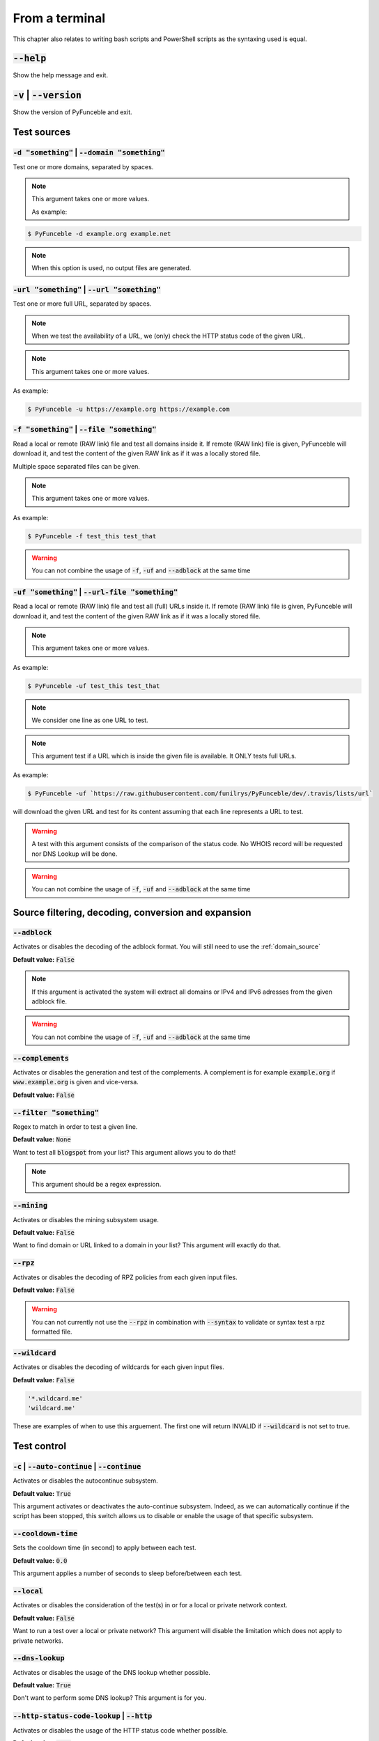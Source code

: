 From a terminal
---------------

This chapter also relates to writing bash scripts
and PowerShell scripts as the syntaxing used is equal.

:code:`--help`
^^^^^^^^^^^^^^

Show the help message and exit.

:code:`-v` | :code:`--version`
^^^^^^^^^^^^^^^^^^^^^^^^^^^^^^

Show the version of PyFunceble and exit.

Test sources
^^^^^^^^^^^^

:code:`-d "something"` | :code:`--domain "something"`
"""""""""""""""""""""""""""""""""""""""""""""""""""""

Test one or more domains, separated by spaces.

.. note::

    This argument takes one or more values.

    As example:

.. code-block:: bash

    $ PyFunceble -d example.org example.net

.. note::
    When this option is used, no output files are generated.

:code:`-url "something"` | :code:`--url "something"`
""""""""""""""""""""""""""""""""""""""""""""""""""""

Test one or more full URL, separated by spaces.

.. note::
    When we test the availability of a URL, we (only) check the HTTP status
    code of the given URL.

.. note::
    This argument takes one or more values.

As example:

.. code-block:: bash

    $ PyFunceble -u https://example.org https://example.com


.. _domain_source:

:code:`-f "something"` | :code:`--file "something"`
"""""""""""""""""""""""""""""""""""""""""""""""""""

Read a local or remote (RAW link) file and test all domains inside it.
If remote (RAW link) file is given, PyFunceble will download it,
and test the content of the given RAW link as if it was a locally stored
file.

Multiple space separated files can be given.

.. note::
    This argument takes one or more values.

As example:

.. code-block:: bash

    $ PyFunceble -f test_this test_that

.. warning::
    You can not combine the usage of :code:`-f`, :code:`-uf` and :code:`--adblock`
    at the same time


.. _uri_source:

:code:`-uf "something"` | :code:`--url-file "something"`
""""""""""""""""""""""""""""""""""""""""""""""""""""""""

Read a local or remote (RAW link) file and test all (full) URLs inside it.
If remote (RAW link) file is given, PyFunceble will download it,
and test the content of the given RAW link as if it was a locally stored
file.

.. note::
    This argument takes one or more values.

As example:

.. code-block:: bash

    $ PyFunceble -uf test_this test_that

.. note::
    We consider one line as one URL to test.

.. note::
    This argument test if a URL which is inside the given file is available.
    It ONLY tests full URLs.

As example:

.. code-block:: bash

    $ PyFunceble -uf `https://raw.githubusercontent.com/funilrys/PyFunceble/dev/.travis/lists/url`

will download the given URL and test for its content assuming that each
line represents a URL to test.

.. warning::
    A test with this argument consists of the comparison of the status code.
    No WHOIS record will be requested nor DNS Lookup will be done.

.. warning::
    You can not combine the usage of :code:`-f`, :code:`-uf` and :code:`--adblock`
    at the same time


Source filtering, decoding, conversion and expansion
^^^^^^^^^^^^^^^^^^^^^^^^^^^^^^^^^^^^^^^^^^^^^^^^^^^^

:code:`--adblock`
"""""""""""""""""

Activates or disables the decoding of the adblock format.
You will still need to use the :ref:`domain_source`

**Default value:** :code:`False`

.. note::
    If this argument is activated the system will extract all domains or
    IPv4 and IPv6 adresses from the given adblock file.

.. warning::
    You can not combine the usage of :code:`-f`, :code:`-uf` and :code:`--adblock`
    at the same time

:code:`--complements`
"""""""""""""""""""""

Activates or disables the generation and test of the complements.
A complement is for example :code:`example.org` if :code:`www.example.org`
is given and vice-versa.

**Default value:** :code:`False`

:code:`--filter "something"`
""""""""""""""""""""""""""""

Regex to match in order to test a given line.

**Default value:** :code:`None`

Want to test all :code:`blogspot` from your list? This argument allows you to
do that!

.. note::
    This argument should be a regex expression.


:code:`--mining`
""""""""""""""""

Activates or disables the mining subsystem usage.

**Default value:** :code:`False`

Want to find domain or URL linked to a domain in your list? This argument will
exactly do that.


:code:`--rpz`
"""""""""""""
.. versionadded:: 3.3.3

Activates or disables the decoding of RPZ policies
from each given input files.

**Default value:** :code:`False`

.. warning::
    You can not currently not use the :code:`--rpz` in combination with
    :code:`--syntax` to validate or syntax test a rpz formatted file.
    
.. seealso::
    See discussions `149 <https://github.com/funilrys/PyFunceble/discussions/149>`_
    for more information and participate in it's development.


:code:`--wildcard`
""""""""""""""""""

Activates or disables the decoding of wildcards for each given input files.

**Default value:** :code:`False`

.. code-block:: bash
    
    '*.wildcard.me'
    'wildcard.me'

These are examples of when to use this arguement. The first one will
return INVALID if :code:`--wildcard` is not set to true.

Test control
^^^^^^^^^^^^

:code:`-c` | :code:`--auto-continue` | :code:`--continue`
"""""""""""""""""""""""""""""""""""""""""""""""""""""""""

Activates or disables the autocontinue subsystem.

**Default value:** :code:`True`

This argument activates or deactivates the auto-continue subsystem.
Indeed, as we can automatically continue if the script has been stopped,
this switch allows us to disable or enable the usage of that specific
subsystem.


:code:`--cooldown-time`
"""""""""""""""""""""""

Sets the cooldown time (in second) to apply between each test.

**Default value:** :code:`0.0`

This argument applies a number of seconds to sleep before/between each test.


:code:`--local`
"""""""""""""""

Activates or disables the consideration of the test(s) in
or for a local or private network context.

**Default value:** :code:`False`

Want to run a test over a local or private network? This argument will disable
the limitation which does not apply to private networks.


:code:`--dns-lookup`
""""""""""""""""""""

Activates or disables the usage of the DNS lookup whether
possible.

**Default value:** :code:`True`

Don't want to perform some DNS lookup? This argument is for you.


:code:`--http-status-code-lookup` | :code:`--http`
""""""""""""""""""""""""""""""""""""""""""""""""""

Activates or disables the usage of the HTTP status code
whether possible.

**Default value:** :code:`True`

Don't want to take the result of the HTTP code execution into consideration?
This argument allows you to disable that!


:code:`--netinfo-lookup`
""""""""""""""""""""""""

Activates or disables the usage of the network information
(or network socket) whether possible.

**Default value:** :code:`True`

Don't want to perform some netinfo lookup ? This argument is for you.


:code:`--special-lookup`
""""""""""""""""""""""""

Activates or disables the usage of our SPECIAL and extra
rules whether possible.

**Default value:** :code:`True`

Don't want to use/apply the SPECIAL rules - which are explained in the source
column section? This argument disables them all.


:code:`--whois-lookup`
""""""""""""""""""""""

Activates or disables the usage of the WHOIS record
(or better said the expiration date in it) whether possible.

**Default value:** :code:`True`

Don't want to use or take into consideration the results from :code:`whois`?
This argument allows you to disable it!


:code:`--reputation-lookup`
"""""""""""""""""""""""""""

Activates or disables the usage of the reputation dataset
whether possible.

**Default value:** :code:`False`

Want to take the reputation data into consideration?
This argument is for you.


:code:`--reputation`
""""""""""""""""""""

Activates or disables the reputation checker.

**Default value:** :code:`False`


:code:`--syntax`
""""""""""""""""

Activates or disables the syntax checker.

**Default value:** :code:`False`


:code:`-t "something"` | :code:`--timeout "something"`
""""""""""""""""""""""""""""""""""""""""""""""""""""""

Sets the default timeout to apply to each lookup utilities
everytime it is possible to define a timeout.

**Default value:** :code:`5`


:code:`-ua "something"` | :code:`--user-agent "something"`
""""""""""""""""""""""""""""""""""""""""""""""""""""""""""

Sets the user agent to use.

.. warning::
    If not given, we try to get the latest (automatically) for you

.. code-block:: bash
    
    --user-agent "Mozilla/5.0 (X11; U; Linux x86_64) AppleWebKit/537.36 (KHTML, like Gecko) Chrome/83.0.4103.97 Safari/537.36"


:code:`-vsc` | :code:`--verify-ssl-certificate`
"""""""""""""""""""""""""""""""""""""""""""""""

Activates or disables the verification of the SSL/TLS certificate when
testing for URL.

**Default value:** :code:`False`

.. warning::
    If you activate the verification of the SSL/TLS certificate, you may get
    **false-positive** results.

    Indeed if the certificate is not registered to the CA or is simply
    invalid and the domain is still alive, you will always get
    :code:`INACTIVE` as output.

DNS control
^^^^^^^^^^^

:code:`--dns`
"""""""""""""

Sets one or more DNS server(s) to use during testing.
Separated by spaces.


**Default value:** :code:`Follow OS DNS` ==> :code:`None`

.. warning::
    We expect a DNS server(s). If no DNS server(s) is given. You'll almost for
    certain get all results as :code:`INACTIVE`

    This could happen in case you use :code:`--dns -f`

.. note::
    You can specify a port number to use to the DNS server if needed.

    As example:

.. code-block:: bash

    pyfunceble -dns 127.0.1.53:5353 -f file


.. _dns-protocol:


:code:`--dns-protocol`
""""""""""""""""""""""

Sets the protocol to use for the DNS queries.

**Default value:** :code:`False`

**Available values:** :code:`UDP`, :code:`TCP`, :code:`HTTPS`, :code:`TLS`.
Case-Sensitive

.. note:
    You can not mix protocols. IE. the following will only test on the
    :code:`doh.powerdns.org`

.. code-block:: bash

    pyfunceble --dns 95.216.209.53:53 --dns doh.powerdns.org --dns-protocol HTTPS


Databases
^^^^^^^^^

:code:`--inactive-database`
"""""""""""""""""""""""""""

Switch the value of the usage of a database to store inactive domains of
the currently tested list.

**Default value:** :code:`True`

This argument will disable or enable the usage of a database which saves all
:code:`INACTIVE` and :code:`INVALID` domain of the given file over time.


:code:`--database-type`
"""""""""""""""""""""""

Sets the database engine to use.

**Default value:** :code:`csv`

**Available values:** :code:`csv`, :code:`mariadb`, :code:`mysql`.


:code:`--inactive-db`
"""""""""""""""""""""

Activates or disables the usage of a 'database' to store all
'INACTIVE' and 'INVALID'  subject for continuous retest.

Configured value: :code:`True`


:code:`-dbr "something"` | :code:`--days-between-db-retest "something"`
"""""""""""""""""""""""""""""""""""""""""""""""""""""""""""""""""""""""

Sets the numbers of days since the introduction of a
subject into the inactive dataset before it gets retested.

**Default value:** :code:`1` Day(s)

.. note::
    This argument is only used if :code:`-db` or
    :code:`inactive_database : true` (under :code:`.PyFunceble.yaml`) are
    activated.


:code:`-wdb` | :code:`--whois-database`
"""""""""""""""""""""""""""""""""""""""

Activates or disables the uage of a "database" to store
the expiration date of all domains with a valid expiration date.

**Default value:** :code:`True`


Output control
^^^^^^^^^^^^^^


:code:`-a` | :code:`--all`
""""""""""""""""""""""""""

Activates or disables the disply of the all information in the table we
print to stdout (screen).

**Default value:** :code:`false`

**When activated:**

.. code-block:: bash

    Domain                        Status      Expiration Date   Source     HTTP Code  Checker
    ----------------------------- ----------- ----------------- ---------- ---------- -------------
    pyfunceble.readthedocs.io     ACTIVE      Unknown           NSLOOKUP   302        AVAILABILITY

**When deactivated:**

.. code-block:: bash

    Domain                        Status      Source
    ----------------------------- ----------- ----------
    pyfunceble.readthedocs.io     ACTIVE      SYNTAX


:code:`--color` | :code:`--colour`
""""""""""""""""""""""""""""""""""

Activates or disables the coloration to STDOUT.

**Default value:** :code:`True`

Don't want any colour ? This argument is for you!


:code:`--display-status`
""""""""""""""""""""""""
.. versionadded:: 4.0.0

Sets the status that we are allowed to print to stdout.

Multiple space separated statuses can be given.

**Default value:** :code:`all`

**Available values:** :code:`all`, :code:`ACTIVE`, :code:`INACTIVE`,
:code:`INVALID`, :code:`VALID`, :code:`SANE`, :code:`MALICIOUS`

**Example of usage**:

.. code-block:: bash

    pyfunceble -d google-analytics.com mypdns.org duckduckgo.com --display-status INACTIVE ACTIVE --whois-lookup
    Subject                                                  Status      Source    
    -------------------------------------------------------- ----------- ----------
    mypdns.org                                               ACTIVE      DNSLOOKUP     
    duckduckgo.com                                           ACTIVE      DNSLOOKUP     
    google-analytics.com                                     INACTIVE    STDLOOKUP

.. code-block:: bash

    pyfunceble -d google-analytics.com mypdns.org duckduckgo.com --display-status INACTIVE --whois-lookup
    Subject                                                  Status      Source    
    -------------------------------------------------------- ----------- ----------
    google-analytics.com                                     INACTIVE    STDLOOKUP


:code:`-ex` | :code:`--execution`
"""""""""""""""""""""""""""""""""

Activates or disables the display of the execution time.

**Default value:** :code:`False`

Want to know the execution time of your test? Well, this argument will let
you know!


:code:`--hierarchical`
""""""""""""""""""""""

Activates or disables the sorting of the files content (output) in a
hierarchical order.

**Default value:** :code:`True`

This argument will output the result listed in a hierarchical order.


:code:`-h` | :code:`--host`
"""""""""""""""""""""""""""

Activates or disables the generation of the hosts file(s).

**Default value:** :code:`True`

This argument will let the system know if it has to generate the hosts file
version of each status.

.. seealso::

    :ref:`--plain <plaindomain>`, :ref:`--no-files <no-file>`


:code:`-ip "something"` | :code:`--host-ip` "something"
""""""""""""""""""""""""""""""""""""""""""""""""""""""""

Sets the IP to prefix each lines of the hosts file.

**Default value:** :code:`0.0.0.0`


.. _logging-level:

:code:`--logging-level`
"""""""""""""""""""""""
    .. versionadded:: 4.0.0

    You can configure the logging level to be outputted in STDOUT (screen).
    The following optional values can be set.

    .. hlist::
        :columns: 1

        * :code:`--logging-level info` ==> INFO **(default)**
        * :code:`--logging-level debug` ==> DEBUG
        * :code:`--logging-level warning` ==> WARNING
        * :code:`--logging-level error` ==> ERROR
        * :code:`--logging-level critical` ==> CRITICAL


.. _no-file:

:code:`--no-files`
""""""""""""""""""

    Activates or disables the generation of any non-logs file(s).

    **Default value:** :code:`False`

    Want to disable the production of the outputted files? This argument is for
    you!

    .. note:
        This will also disable the generation of the end statistic.

    .. seealso::

        `-h | --host <#h-host>`_,
        :ref:`--plain <plaindomain>`


:code:`--output-location`
"""""""""""""""""""""""""
    .. versionadded:: 4.0.0

    This is used to direct the output location and matches
    `PYFUNCEBLE_OUTPUT_LOCATION <#global-variables>`_.

    With this new option you no longer need to add the Global
    Variable but can append it directly to the CLI string.

    **Example of usage**:

    .. code-block:: bash
    
        pyfunceble --output-location /tmp/pyfunceble -f file

:code:`--unified-results`
"""""""""""""""""""""""""

    Activates or disables the generation of the unified results
    file instead of the splitted output in individual subfolder under
    :code:`output/`.

    **Default value:** :code:`True`

    This argument disables the generation of the :code:`result.txt` file.

:code:`--percentage`
""""""""""""""""""""

Activates or disables the display and generation of the
percentage - file - of each status.

**Default value:** :code:`True`

This argument will disable or enable the generation of the percentage of each
status.

.. _plaindomain:

:code:`--plain`
"""""""""""""""

Activates or disables the generation of the RAW file(s).
What is meant is a list with only a list of subject (one per line).

**Default value:** :code:`False:`

Want to get a list with all domains for each status? The activation of this
argument does the work while testing!

.. seealso::

    `-h | --host <#h-host>`_, :ref:`--no-files <no-file>`


:code:`--dots`
""""""""""""""

Activate or disables the display of dots or other characters when we skip
the test of a subjec.

**Default value:** :code:`False`


:code:`-q` | :code:`--quiet`
""""""""""""""""""""""""""""

Activates or disables the display of output to the terminal.

**Default value:** :code:`False`

You prefer to run a program silently? This argument is for you!


:code:`--share-logs`
""""""""""""""""""""

Switch the value of the sharing of logs.

**Default value:** :code:`False`

Want to make PyFunceble a better tool? Share your logs with our API which
collect all logs!


:code:`-s` | :code:`--simple`
"""""""""""""""""""""""""""""

Activates or disables the simple output mode.

**Default value:** :code:`False`

Want as less as possible data on screen? This argument returns as less as
possible on screen!


Multiprocessing
^^^^^^^^^^^^^^^

:code:`-w` | :code:`--max-workers`
""""""""""""""""""""""""""""""""""

Sets the number of maximal worker to use.

**Default value:** :code:`False`

.. note::
    If omitted, the number of available CPU cores multiplied by 5 will be used
    instead.


CI / CD
^^^^^^^

:code:`--ci`
""""""""""""

Activates or disables the Continuous Integration mechanism.

**Default value:** :code:`False`

.. note::
    If you combine this argument with the :code:`--quiet` argument, the test
    will output a dotted line, where each dot (:code:`.`) represent one test
    result or input which was skipped because it was previously tested.

Want to use PyFunceble under a supported CI infrastructure/network? This
argument is suited for your needs!


:code:`--ci-max-minutes`
""""""""""""""""""""""""

Sets the number of minutes to wait before starting to stop a CI session.

**Default value:** :code:`15`


:code:`--ci-branch`
"""""""""""""""""""

Sets our git working branch. This is the branch from where
we are supposed to store the tests (excepts the final results).

**Default value:** :code:`master`

.. note::
    Currently the branch need to exist, but there are being worked on a path
    to have PyFunceble to create the sub-branch and finally merge it into the
    :code:`--ci-distribution-branch`


:code:`--ci-distribution-branch`
""""""""""""""""""""""""""""""""

Sets our git distributions branch. This is the branch from where we are
supposed to store and push the final results.

**Default value:** :code:`master`

.. note::
    The difference between this and :code:`--ci-branch` is the fact
    that this branch will get the (final) result only when the test is finished
    under the given :code:`--ci-branch`.

As an example, this allows us to have 2 branches:

.. code-block:: bash

    - :code:`proceessing` (CI branch), for the tests with PyFunceble.
    - :code:`master` (CI distribution branch), for the distribution of the
      results of PyFunceble.


:code:`--ci-command "something"` | :code:`--cmd "something"`
""""""""""""""""""""""""""""""""""""""""""""""""""""""""""""
.. versionchanged:: 4.0.0

Sets the command to execute before each commit (except the final one).

**Default value:** :code:`''`

.. note::
    In this example, :code:`something` should be a script or a program which
    have to be executed when we reached the end of the given file.

.. note::
    This argument is only used if :code:`--ci` or :code:`ci: true`  (under
    :code:`.PyFunceble.yaml`) are activated.


:code:`--ci-end-command "something"` | :code:`--cmd-before-end "something"`
"""""""""""""""""""""""""""""""""""""""""""""""""""""""""""""""""""""""""""
.. versionchanged:: 4.0.0

Sets the command to execute before the final commit.

**Default value:** :code:`''`

.. note::
    In this example, :code:`something` should be a script or a program which
    have to be executed when we reached the end of the given file.

.. note::
    This argument is only used if :code:`--ci` or :code:`ci: true`  (under
    :code:`.PyFunceble.yaml`) are activated.


:code:`--ci-commit-message "something"` | :code:`--commit-autosave-message "something"`
"""""""""""""""""""""""""""""""""""""""""""""""""""""""""""""""""""""""""""""""""""""""
.. versionchanged:: 4.0.0

Sets the commit message to apply everytime we have to apply a commit except
for the really last one.

**Default value:** :code:`PyFunceble - AutoSave`

This argument allows us to set a custom commit message which is going to be
used as a commit message when saving.

.. note::
    This argument is only used if :code:`--ci` or :code:`ci: true`  (under
    :code:`.PyFunceble.yaml`) are used.

.. note::
    This argument is only used if we have to split the work into multiple
    processes because a list is too long or the timeout is reached.

.. warning::
    Please avoid the usage of :code:`[ci skip]` here.


:code:`--ci-end-commit-message "something"` | :code:`--commit-results-message "something"`
""""""""""""""""""""""""""""""""""""""""""""""""""""""""""""""""""""""""""""""""""""""""""
.. versionchanged:: 4.0.0

Sets the commit message to apply at the really end.

**Default value:** :code:`PyFunceble - Results`

.. note::
    This argument is only used if :code:`--ci` or :code:`ci: true`  (under
    :code:`.PyFunceble.yaml`) are used.

.. note::
    This argument is only used if we reached the end of the list we are or
    have to test.


Global Variables
^^^^^^^^^^^^^^^^

Here is the list of environment variables we use and how we use them if they
are set.

.. note::
    If used in a script like bash or a terminal directly
    you have to use the :code:`export` as PyFunceble is
    running as sub-processes

+---------------------------------------+----------------------------------------------------------------------------------------------------------------------+
| **Environment Variable**              | **How to use them?**                                                                                                 |
+---------------------------------------+----------------------------------------------------------------------------------------------------------------------+
| :code:`PYFUNCEBLE_AUTO_CONFIGURATION` | Tell us if we have to install/update the configuration file automatically.                                           |
+---------------------------------------+----------------------------------------------------------------------------------------------------------------------+
| :code:`PYFUNCEBLE_DB_CHARSET`         | Tell us the MariaDB charset to use.                                                                                  |
+---------------------------------------+----------------------------------------------------------------------------------------------------------------------+
| :code:`PYFUNCEBLE_DB_HOST`            | Tell us the host or the Unix socket (absolute file path) of the MariaDB database.                                    |
+---------------------------------------+----------------------------------------------------------------------------------------------------------------------+
| :code:`PYFUNCEBLE_DB_NAME`            | Tell us the name of the MariaDB database to use.                                                                     |
+---------------------------------------+----------------------------------------------------------------------------------------------------------------------+
| :code:`PYFUNCEBLE_DB_PASSWORD`        | Tell us the MariaDB user password to use.                                                                            |
+---------------------------------------+----------------------------------------------------------------------------------------------------------------------+
| :code:`PYFUNCEBLE_DB_PORT`            | Tell us the MariaDB connection port to use.                                                                          |
+---------------------------------------+----------------------------------------------------------------------------------------------------------------------+
| :code:`PYFUNCEBLE_DB_USERNAME`        | Tell us the MariaDB user-name to use.                                                                                |
+---------------------------------------+----------------------------------------------------------------------------------------------------------------------+
| :code:`PYFUNCEBLE_DEBUG`              | Tell us to log everything into the :code:`output/logs/*.log` files.                                                  |
+---------------------------------------+----------------------------------------------------------------------------------------------------------------------+
| :code:`PYFUNCEBLE_DEBUG_LVL`          | Sets the logging level to use. :ref:`logging-level`                                                                  |
+---------------------------------------+----------------------------------------------------------------------------------------------------------------------+
| :code:`PYFUNCEBLE_LOGGING_LVL`        | Same as :code:`PYFUNCEBLE_DEBUG_LVL`. :ref:`logging-level`                                                           |
+---------------------------------------+----------------------------------------------------------------------------------------------------------------------+
| :code:`PYFUNCEBLE_DEBUG_ON_SCREEN`    | Tell us to log everything to :code:`stdout` bool (true | false)                                                      |
+---------------------------------------+----------------------------------------------------------------------------------------------------------------------+
| :code:`PYFUNCEBLE_CONFIG_DIR`         | Tell us the location of the directory to use as the configuration directory.                                         |
+---------------------------------------+----------------------------------------------------------------------------------------------------------------------+
| :code:`PYFUNCEBLE_OUTPUT_LOCATION`    | Tell us where we should generate the :code:`output/` directory.                                                      |
+---------------------------------------+----------------------------------------------------------------------------------------------------------------------+
| :code:`APPDATA`                       | Used under Windows to construct/get the configuration directory if :code:`PYFUNCEBLE_CONFIG_DIR` is not found.       |
+---------------------------------------+----------------------------------------------------------------------------------------------------------------------+
| :code:`GH_TOKEN`                      | Tell us the GitHub token to set into the repository configuration when using PyFunceble under Travis CI.             |
+---------------------------------------+----------------------------------------------------------------------------------------------------------------------+
| :code:`GL_TOKEN`                      | Tell us the GitLab token to set into the repository configuration when using PyFunceble under GitLab CI/CD.          |
+---------------------------------------+----------------------------------------------------------------------------------------------------------------------+
| :code:`GIT_EMAIL`                     | Tell us the :code:`git.email` configuration to set when using PyFunceble under any supported CI environment.         |
+---------------------------------------+----------------------------------------------------------------------------------------------------------------------+
| :code:`GIT_NAME`                      | Tell us the :code:`git.name` configuration to set when using PyFunceble under any supported CI environment.          |
+---------------------------------------+----------------------------------------------------------------------------------------------------------------------+
| :code:`TRAVIS_BUILD_DIR`              | Used to confirm that we are running under a Travis CI container.                                                     |
+---------------------------------------+----------------------------------------------------------------------------------------------------------------------+
| :code:`GITLAB_CI`                     | Used to confirm that we are running under a GitLab CI/CD environment.                                                |
+---------------------------------------+----------------------------------------------------------------------------------------------------------------------+
| :code:`GITLAB_USER_ID`                | Used to confirm that we are running under a GitLab CI/CD environment.                                                |
+---------------------------------------+----------------------------------------------------------------------------------------------------------------------+


Global overview
^^^^^^^^^^^^^^^

::

    usage: pyfunceble [-d DOMAINS [DOMAINS ...]] [-u URLS [URLS ...]]
                    [-f FILES [FILES ...]] [-uf URL_FILES [URL_FILES ...]]
                    [--adblock] [--complements]
                    [--filter CLI_TESTING__FILE_FILTER] [--mining] [--rpz]
                    [--wildcard] [-c]
                    [--cooldown-time CLI_TESTING__COOLDOWN_TIME] [--local]
                    [--dns-lookup] [--http] [--netinfo-lookup]
                    [--special-lookup] [--whois-lookup] [--reputation-lookup]
                    [--reputation] [--syntax] [-t LOOKUP__TIMEOUT]
                    [-ua USER_AGENT__CUSTOM] [-vsc]
                    [--dns DNS__SERVER [DNS__SERVER ...]]
                    [--dns-protocol {UDP,TCP,HTTPS,TLS}] [--inactive-db]
                    [--database-type {csv,mariadb,mysql}]
                    [-dbr CLI_TESTING__DAYS_BETWEEN__DB_RETEST]
                    [-wdb CLI_TESTING__WHOIS_DB] [-a] [-ex] [--colour]
                    [--display-status {all,ACTIVE,INACTIVE,VALID,INVALID,MALICIOUS,SANE} [{all,ACTIVE,INACTIVE,VALID,INVALID,MALICIOUS,SANE} ...]]
                    [--hierarchical] [-h] [-ip CLI_TESTING__HOSTS_IP]
                    [--no-files] [--output-location OUTPUT_LOCATION]
                    [--unified-results] [--percentage] [--plain] [--dots] [-q]
                    [-s] [-w CLI_TESTING__MAX_WORKERS]
                    [--ci-max-minutes CLI_TESTING__CI__MAX_EXEC_MINUTES] [--ci]
                    [--ci-branch CLI_TESTING__CI__BRANCH]
                    [--ci-distribution-branch CLI_TESTING__CI__DISTRIBUTION_BRANCH]
                    [--cmd CLI_TESTING__CI__COMMAND]
                    [--cmd-before-end CLI_TESTING__CI__END_COMMAND]
                    [--ci-commit-message CLI_TESTING__CI__COMMIT_MESSAGE]
                    [--ci-end-commit-message CLI_TESTING__CI__END_COMMIT_MESSAGE]
                    [--help] [-v]

    PyFunceble - The tool to check the availability or syntax of domain, IP or URL.

    optional arguments:
        --help                Show this help message and exit.
        -v, --version         Show the version of PyFunceble and exit.

    Source:
        -d DOMAINS [DOMAINS ...], --domain DOMAINS [DOMAINS ...]
                                Test one or more domains, separated by spaces.

                                When this option is used, no output files are generated.
        -u URLS [URLS ...], --url URLS [URLS ...]
                                Test one or more full URL, separated by spaces.
        -f FILES [FILES ...], --file FILES [FILES ...]
                                Read a local or remote (RAW link) file and test all domains inside it.
                                If remote (RAW link) file is given, PyFunceble will download it,
                                and test the content of the given RAW link as if it was a locally stored file.
        -uf URL_FILES [URL_FILES ...], --url-file URL_FILES [URL_FILES ...]
                                Read a local or remote (RAW link) file and test all (full) URLs inside it.
                                If remote (RAW link) file is given, PyFunceble will download it,
                                and test the content of the given RAW link as if it was a locally stored file.

                                This argument test if an URL is available. It ONLY test full URLs.

    Source filtering, decoding, conversion and expansion:
        --adblock             Activates or deactivates the decoding of the adblock format.
                                Configured value: False
        --complements         Activates or disables the generation and test of the
                                complements.
                                A complement is for example `example.org` if 'www.example.org'
                                is given and vice-versa.
                                Configured value: False
        --filter CLI_TESTING__FILE_FILTER
                                Regex to match in order to test a given line.
                                Configured value: None
        --mining              Activates or disables the mining subsystem.
                                Configured value: False
        --rpz                 Activates or disables the decoding of RPZ policies
                                from each given input files.
                                Configured value: False
        --wildcard            Activates or disables the decoding of wildcards for
                                each given input files.
                                Configured value: False

    Test control:
        -c, --auto-continue, --continue
                                Activates or disables the autocontinue subsystem.
                                Configured value: True
        --cooldown-time CLI_TESTING__COOLDOWN_TIME
                                Sets the cooldown time (in second) to apply between
                                each test.
                                Configured value: 0.0
        --local               Activates or disables the consideration of the test(s)
                                in or for a local or private network context.
                                Configured value: False
        --dns-lookup          Activates or disables the usage of the DNS lookup
                                whether possible.
                                Configured value: True
        --http, --http-status-code-lookup
                                Switch the value of the usage of HTTP code.
                                Configured value: True
        --netinfo-lookup      Activates or disables the usage of the network
                                information (or network socket) whether possible.
                                Configured value: True
        --special-lookup      Activates or disables the usage of our SPECIAL and
                                extra rules whether possible.
                                Configured value: True
        --whois-lookup        Activates or disables the usage of the WHOIS record
                                (or better said the expiration date in it) whether possible.
                                Configured value: True
        --reputation-lookup   Activates or disables the usage of the reputation
                                dataset whether possible.
                                Configured value: False
        --reputation          Activates or disables the reputation checker.
                                Configured value: False
        --syntax              Activates or disables the syntax checker.
                                Configured value: False
        -t LOOKUP__TIMEOUT, --timeout LOOKUP__TIMEOUT
                                Sets the default timeout to apply to each lookup
                                utilities everytime it is possible to define a timeout.
                                Configured value: 5
        -ua USER_AGENT__CUSTOM, --user-agent USER_AGENT__CUSTOM
                                Sets the user agent to use.

                                If not given, we try to get the lastest (automatically) for you.
        -vsc, --verify-ssl-certificate
                                Activates or disables the verification of the SSL/TLS
                                certificate when testing for URL.
                                Configured value: False

    DNS control:
        --dns DNS__SERVER [DNS__SERVER ...]
                                Sets one or more (space separated) DNS server(s) to use during testing.

                                To specify a port number for the DNS server you append
                                it as :port [ip:port].

                                If no port is specified, the default DNS port (53) is used.
                                Configured value: None
        --dns-protocol {UDP,TCP,HTTPS,TLS}
                                Sets the protocol to use for the DNS queries.
                                Configured value: 'UDP'

    Databases:
        --inactive-db         Activates or disables the usage of a 'database' to
                                store all 'INACTIVE' and 'INVALID'  subject for continuous retest.
                                Configured value: True
        --database-type {csv,mariadb,mysql}
                                Sets the database engine to use.
                                You can choose between the following: `csv | mariadb | mysql`
                                Configured value: 'csv'
        -dbr CLI_TESTING__DAYS_BETWEEN__DB_RETEST, --days-between-db-retest CLI_TESTING__DAYS_BETWEEN__DB_RETEST
                                Sets the numbers of days since the introduction of
                                subject into the inactive dataset before it gets retested.
                                Configured value: 1
        -wdb CLI_TESTING__WHOIS_DB, --whois-database CLI_TESTING__WHOIS_DB
                                Activates or disables the usage of a 'database' to
                                store the expiration date of all domains with a valid
                                expiration date.
                                Configured value: True

        Output control:
        -a, --all             Activates or disables the display of the all
                                information in the table we print to stdout.
                                Configured value: False
        -ex, --execution      Activates or disables the display of the execution time.
                                Configured value: False
        --colour, --color     Activates or disables the coloration to STDOUT.
                                Configured value: True
        --display-status {all,ACTIVE,INACTIVE,VALID,INVALID,MALICIOUS,SANE} [{all,ACTIVE,INACTIVE,VALID,INVALID,MALICIOUS,SANE} ...]
                                Sets the status that we are allowed to print to STDOUT.

                                Multiple space separated statuses can be given.
                                Configured value: 'all'
        --hierarchical        Activates or disables the sorting of the files
                                content (output) in a hierarchical order.
                                Configured value: False
        -h, --host            Activates or disables the generation of the
                                hosts file(s).
                                Configured value: True
        -ip CLI_TESTING__HOSTS_IP, --host-ip CLI_TESTING__HOSTS_IP
                                Sets the IP to prefix each lines of the hosts file.
                                Configured value: '0.0.0.0'
        --no-files            Activates or disables the generation of any non-logs
                                file(s).
                                Configured value: False
        --output-location OUTPUT_LOCATION
                                Sets the location where we are supposed to generation
                                the output directory from.
                                Configured value: '/XXXX/XXXX/XXXXX'
        --unified-results     Activates or disables the generation of the unified
                                results file instead of the splitted one.
                                Configured value: False
        --percentage          Activates or disables the display and generation
                                of the percentage - file - of each status.
                                Configured value: True
        --plain               Activates or disables the generation of the
                                RAW file(s). What is meant is a list with only a list of
                                subject (one per line).
                                Configured value: True
        --dots                Activate or disables the display of dots or other
                                characters when we skip the test of a subject.
                                Configured value: False
        -q, --quiet           Activates or disables the display of output to the
                                terminal.
                                Configured value: False
        -s, --simple          Activates or disables the simple output mode.
                                Configured value: False

    Multiprocessing:
        -w CLI_TESTING__MAX_WORKERS, --max-workers CLI_TESTING__MAX_WORKERS
                                Sets the number of maximal workers to use.
                                If not given, 40 (based on the current machine) will be applied.
                                Configured value: None

    CI / CD:
        --ci-max-minutes CLI_TESTING__CI__MAX_EXEC_MINUTES, --autosave-minutes CLI_TESTING__CI__MAX_EXEC_MINUTES
                                Sets the number of minutes to wait before starting
                                to stop a CI session.
                                Configured value: 15
        --ci                  Activates or disables the Continuous Integration
                                mechanism.
                                Configured value: False
        --ci-branch CLI_TESTING__CI__BRANCH
                                Sets our git working branch. This is the branch
                                from where we are supposed to store the tests
                                (excepts the final results).
                                Configured value: 'master'
        --ci-distribution-branch CLI_TESTING__CI__DISTRIBUTION_BRANCH
                                Sets our git distributions branch. This is the
                                branch from where we are supposed to store and push
                                the final results.
                                Configured value: 'master'
        --cmd CLI_TESTING__CI__COMMAND, --ci-command CLI_TESTING__CI__COMMAND
                                Sets the command to execute before each commit
                                (except the final one).
                                Configured value: None
        --cmd-before-end CLI_TESTING__CI__END_COMMAND, --ci-end-command CLI_TESTING__CI__END_COMMAND
                                Sets the command to execute before the final commit.
                                Configured value: None
        --ci-commit-message CLI_TESTING__CI__COMMIT_MESSAGE, --commit-autosave-message CLI_TESTING__CI__COMMIT_MESSAGE
                                Sets the commit message to apply everytime we have
                                to apply a commit except for the really last one.
                                Configured value: 'PyFunceble - AutoSave'
        --ci-end-commit-message CLI_TESTING__CI__END_COMMIT_MESSAGE, --commit-results-message CLI_TESTING__CI__END_COMMIT_MESSAGE
                                Sets the commit message to apply at the really end.
                                Configured value: 'PyFunceble - Results'

    For an in-depth usage, explanation and examples of the arguments,
    you should read the documentation at https://pyfunceble.readthedocs.io/en/dev/

    Crafted with ♥ by Nissar Chababy (@funilrys) with the help of
    https://git.io/JkUPS && https://git.io/JkUPF
